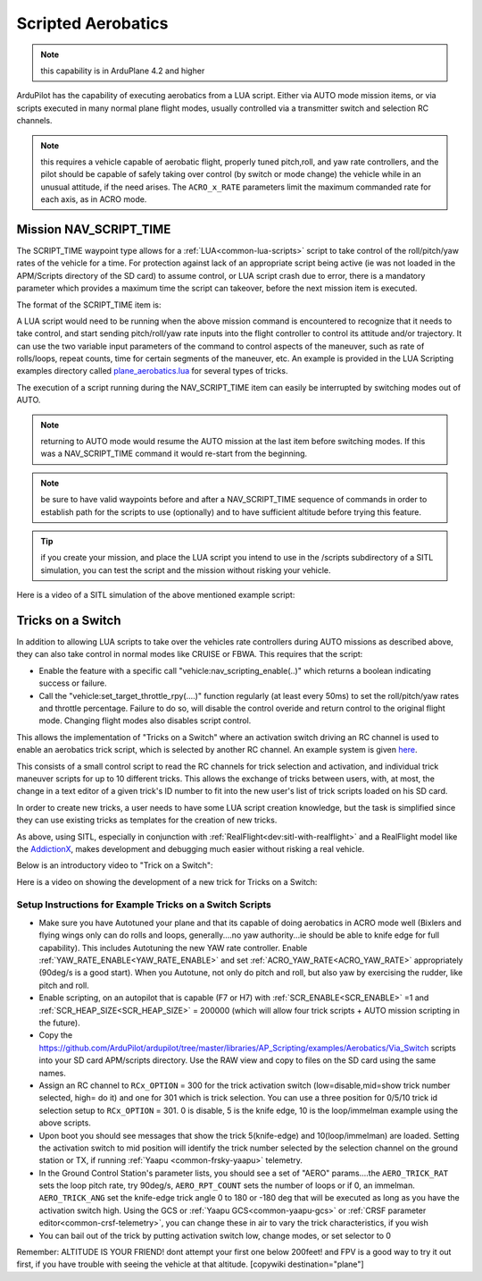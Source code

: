 .. _common-scripted-aerobatics:

===================
Scripted Aerobatics
===================


.. note:: this capability is in ArduPlane 4.2 and higher

ArduPilot has the capability of executing aerobatics from a LUA script. Either via AUTO mode mission items, or via scripts executed in many normal plane flight modes, usually controlled via a transmitter switch and selection RC channels.

.. note:: this requires a vehicle capable of aerobatic flight, properly tuned pitch,roll, and yaw rate controllers, and the pilot should be capable of safely taking over control (by switch or mode change) the vehicle while in an unusual attitude, if the need arises. The ``ACRO_x_RATE`` parameters limit the maximum commanded rate for each axis, as in ACRO mode.

Mission NAV_SCRIPT_TIME 
=======================

The SCRIPT_TIME waypoint type allows for a :ref:`LUA<common-lua-scripts>` script to take control of the roll/pitch/yaw rates of the vehicle for a time. For protection against lack of an appropriate script being active (ie was not loaded in the APM/Scripts directory of the SD card) to assume control, or LUA script crash due to error, there is a mandatory parameter which provides a maximum time the script can takeover, before the next mission item is executed.

The format of the SCRIPT_TIME item is:

.. raw:: html

   <table border="1" class="docutils">
   <tbody>
   <tr>
   <th>Command Field</th>
   <th>Mission Planner Field</th>
   <th>Description</th>
   </tr>
   <tr>
   <td><strong>param1</strong></td>
   <td>
   </td>
   <td>Command ID number, accessible from running script to identify requested maneuver</td>
   </tr>
   <tr>
   <td><strong>param2</strong></td>
   <td></td>
   <td>Maximu time in seconds before next mission item is processed</td>
   </tr>
   <tr>
   <td><strong>param3</strong></td>
   <td></td>
   <td>Parameter which is accessible from running script for maneuver use a first variable.</td>
   </tr>
   <tr>
   <td><strong>param4</strong></td>
   <td></td>
   <td>Parameter which is accessible from running script for maneuver use as a second variable..</td>
   </tr>
   <tr style="color: #c0c0c0">
   <td><strong>param5</strong></td>
   <td>Lat</td>
   <td>Target latitude</td>
   </tr>
   <tr style="color: #c0c0c0">
   <td><strong>param6</strong></td>
   <td>Lon</td>
   <td>Target longitude</td>
   </tr>
   <tr style="color: #c0c0c0">
   <td><strong>param7</strong></td>
   <td>Alt</td>
   <td>Target altitude</td>
   </tr>
   </tbody>
   </table>

A LUA script would need to be running when the above mission command is encountered to recognize that it needs to take control, and start sending pitch/roll/yaw rate inputs into the flight controller to control its attitude and/or trajectory. It can use the two variable input parameters of the command to control aspects of the maneuver, such as rate of rolls/loops, repeat counts, time for certain segments of the maneuver, etc. An example is provided in the LUA Scripting examples directory called `plane_aerobatics.lua <https://github.com/ArduPilot/ardupilot/tree/master/libraries/AP_Scripting/examples/Aerobatics/Missions>`__ for several types of tricks.

The execution of a script running during the NAV_SCRIPT_TIME item can easily be interrupted by switching modes out of AUTO.

.. note:: returning to AUTO mode would resume the AUTO mission at the last item before switching modes. If this was a NAV_SCRIPT_TIME command it would re-start from the beginning.

.. note:: be sure to have valid waypoints before and after a NAV_SCRIPT_TIME sequence of commands in order to establish path for the scripts to use (optionally) and to have sufficient altitude before trying this feature.

.. tip:: if you create your mission, and place the LUA script you intend to use in the /scripts subdirectory of a SITL simulation, you can test the script and the mission without risking your vehicle.

Here is a video of a SITL simulation of the above mentioned example script:

.. youtube:: CG2DSdWQ0mI

Tricks on a Switch
==================

In addition to allowing LUA scripts to take over the vehicles rate controllers during AUTO missions as described above, they can also take control in normal modes like CRUISE or FBWA. This requires that the script:

- Enable the  feature with a specific call "vehicle:nav_scripting_enable(..)" which returns a boolean indicating  success or failure.

- Call the "vehicle:set_target_throttle_rpy(....)" function regularly (at least every 50ms) to set the roll/pitch/yaw rates and throttle percentage. Failure to do so, will disable the control overide and return control to the original flight mode. Changing flight modes also disables script control.

This allows the implementation of "Tricks on a Switch" where an activation switch driving an RC channel is used to enable an aerobatics trick script, which is selected by another RC channel. An example system is given `here <https://github.com/ArduPilot/ardupilot/tree/master/libraries/AP_Scripting/examples/Aerobatics/Via_Switch>`_.

This consists of a small control script to read the RC channels for trick selection and activation, and individual trick maneuver scripts for up to 10 different tricks. This allows the exchange of tricks between users, with, at most, the change in a text editor of a given trick's ID number to fit into the new user's list of trick scripts loaded on his SD card.

In order to create new tricks, a user needs to have some LUA script creation knowledge, but the task is simplified since they can use existing tricks as templates for the creation of new tricks.

As above, using SITL, especially in conjunction with :ref:`RealFlight<dev:sitl-with-realflight>` and a RealFlight model like the `AddictionX <https://github.com/ArduPilot/SITL_Models/tree/master/RealFlight/Released_Models/Planes/Addiction_3D>`__, makes development and debugging much easier without risking a real vehicle.

Below is an introductory video to "Trick on a Switch":


.. youtube:: XD81TRRgDUM

Here is a video on showing the development of a new trick for Tricks on a Switch:

.. youtube:: cyDHaNWepfs

Setup Instructions for Example Tricks on a Switch Scripts
---------------------------------------------------------

- Make sure you have Autotuned your plane and that its capable of doing aerobatics in ACRO mode well (Bixlers and flying wings only can do rolls and loops, generally....no yaw authority...ie should be able to knife edge for full capability). This includes Autotuning the new YAW rate controller. Enable :ref:`YAW_RATE_ENABLE<YAW_RATE_ENABLE>` and set :ref:`ACRO_YAW_RATE<ACRO_YAW_RATE>` appropriately (90deg/s is a good start). When you Autotune, not only do pitch and roll, but also yaw by exercising the rudder, like pitch and roll.
- Enable scripting, on an autopilot that is capable (F7 or H7) with :ref:`SCR_ENABLE<SCR_ENABLE>` =1 and :ref:`SCR_HEAP_SIZE<SCR_HEAP_SIZE>` = 200000 (which will allow four trick scripts + AUTO mission scripting in the future).
- Copy the https://github.com/ArduPilot/ardupilot/tree/master/libraries/AP_Scripting/examples/Aerobatics/Via_Switch scripts into your SD card APM/scripts directory. Use the RAW view and copy to files on the SD card using the same names.
- Assign an RC channel to ``RCx_OPTION`` = 300 for the trick activation switch (low=disable,mid=show trick number selected, high= do it) and one for 301 which is trick selection. You can use a three position for 0/5/10 trick id selection setup to ``RCx_OPTION`` = 301. 0 is disable, 5 is the knife edge, 10 is the loop/immelman example using the above scripts.
- Upon boot you should see messages that show the trick 5(knife-edge) and 10(loop/immelman) are loaded. Setting the activation switch to mid position will identify the trick number selected by the selection channel on the ground station or TX, if running :ref:`Yaapu <common-frsky-yaapu>` telemetry.
- In the Ground Control Station's parameter lists, you should see a set of "AERO" params....the ``AERO_TRICK_RAT`` sets the loop pitch rate, try 90deg/s, ``AERO_RPT_COUNT`` sets the number of loops or if 0, an immelman. ``AERO_TRICK_ANG`` set the knife-edge trick angle 0 to 180 or -180 deg that will be executed as long as you have the activation switch high. Using the GCS or :ref:`Yaapu GCS<common-yaapu-gcs>` or :ref:`CRSF parameter editor<common-crsf-telemetry>`, you can change these in air to vary the trick characteristics, if you wish
- You can bail out of the trick by putting activation switch low, change modes, or set selector to 0

Remember: ALTITUDE IS YOUR FRIEND! dont attempt your first one below 200feet! and FPV is a good way to try it out first, if you have trouble with seeing the vehicle at that altitude.
[copywiki destination="plane"]